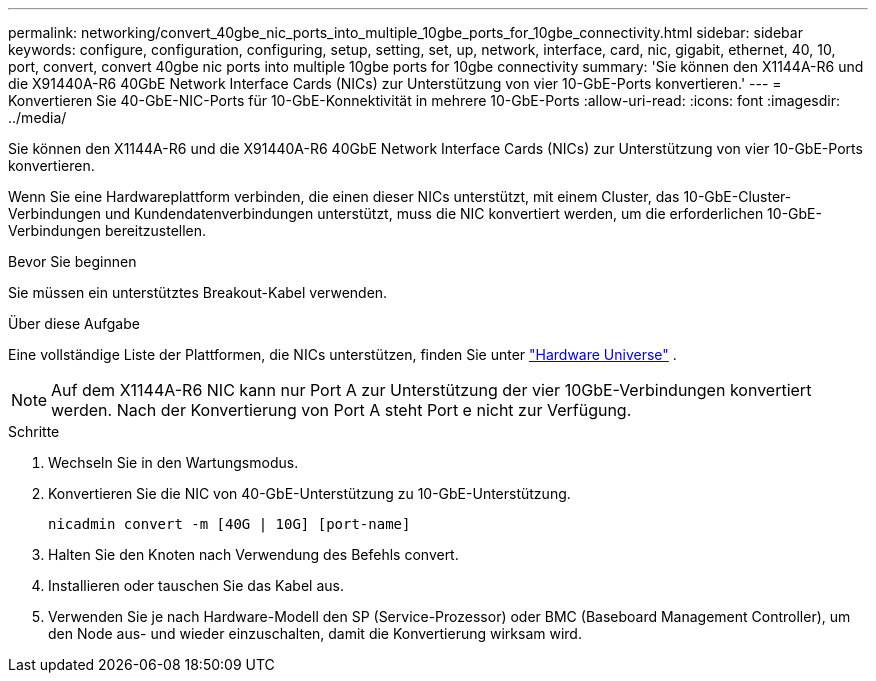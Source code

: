 ---
permalink: networking/convert_40gbe_nic_ports_into_multiple_10gbe_ports_for_10gbe_connectivity.html 
sidebar: sidebar 
keywords: configure, configuration, configuring, setup, setting, set, up, network, interface, card, nic, gigabit, ethernet, 40, 10, port, convert, convert 40gbe nic ports into multiple 10gbe ports for 10gbe connectivity 
summary: 'Sie können den X1144A-R6 und die X91440A-R6 40GbE Network Interface Cards (NICs) zur Unterstützung von vier 10-GbE-Ports konvertieren.' 
---
= Konvertieren Sie 40-GbE-NIC-Ports für 10-GbE-Konnektivität in mehrere 10-GbE-Ports
:allow-uri-read: 
:icons: font
:imagesdir: ../media/


[role="lead"]
Sie können den X1144A-R6 und die X91440A-R6 40GbE Network Interface Cards (NICs) zur Unterstützung von vier 10-GbE-Ports konvertieren.

Wenn Sie eine Hardwareplattform verbinden, die einen dieser NICs unterstützt, mit einem Cluster, das 10-GbE-Cluster-Verbindungen und Kundendatenverbindungen unterstützt, muss die NIC konvertiert werden, um die erforderlichen 10-GbE-Verbindungen bereitzustellen.

.Bevor Sie beginnen
Sie müssen ein unterstütztes Breakout-Kabel verwenden.

.Über diese Aufgabe
Eine vollständige Liste der Plattformen, die NICs unterstützen, finden Sie unter https://hwu.netapp.com/["Hardware Universe"^] .


NOTE: Auf dem X1144A-R6 NIC kann nur Port A zur Unterstützung der vier 10GbE-Verbindungen konvertiert werden. Nach der Konvertierung von Port A steht Port e nicht zur Verfügung.

.Schritte
. Wechseln Sie in den Wartungsmodus.
. Konvertieren Sie die NIC von 40-GbE-Unterstützung zu 10-GbE-Unterstützung.
+
[listing]
----
nicadmin convert -m [40G | 10G] [port-name]
----
. Halten Sie den Knoten nach Verwendung des Befehls convert.
. Installieren oder tauschen Sie das Kabel aus.
. Verwenden Sie je nach Hardware-Modell den SP (Service-Prozessor) oder BMC (Baseboard Management Controller), um den Node aus- und wieder einzuschalten, damit die Konvertierung wirksam wird.

